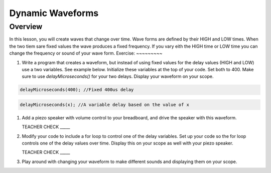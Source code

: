 Dynamic Waveforms
=========================

Overview
--------

In this lesson, you will create waves that change over time. Wave forms are defined by their HIGH and LOW times. When the two tiem sare fixed values the wave produces a fixed frequency. If you vary eith the HIGH time or LOW time you can change the frequency or sound of your wave form. 
Exercise:
~~~~~~~~~

#. Write a program that creates a waveform, but instead of using fixed values for the delay values (HIGH and LOW) use a two variables. See example below. Initialize these variables at the top of your code. Set both to 400.  Make sure to use *delayMicroseconds()* for your two delays. Display your waveform on your scope. 

.. code-block:: C

   delayMicroseconds(400); //Fixed 400us delay

.. code-block:: C

   delayMicroseconds(x); //A variable delay based on the value of x

#. Add a piezo speaker with volume control to your breadboard, and drive the speaker with this waveform.

   TEACHER CHECK \_\_\_\_\_

#. Modify your code to include a for loop to control one of the delay variables. Set up your code so the for loop controls one of the delay values over time. Display this on your scope as well with your piezo speaker.
  
   TEACHER CHECK \_\_\_\_\_

#. Play around with changing your waveform to make different sounds and displaying them on your scope.
